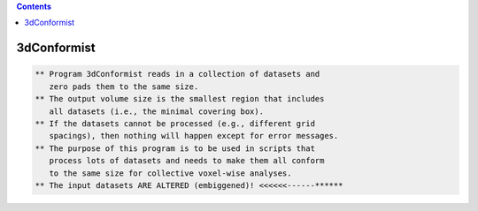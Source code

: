 .. contents:: 
    :depth: 4 

************
3dConformist
************

.. code-block:: none

    ** Program 3dConformist reads in a collection of datasets and
       zero pads them to the same size.
    ** The output volume size is the smallest region that includes
       all datasets (i.e., the minimal covering box).
    ** If the datasets cannot be processed (e.g., different grid
       spacings), then nothing will happen except for error messages.
    ** The purpose of this program is to be used in scripts that
       process lots of datasets and needs to make them all conform
       to the same size for collective voxel-wise analyses.
    ** The input datasets ARE ALTERED (embiggened)! <<<<<<------******
